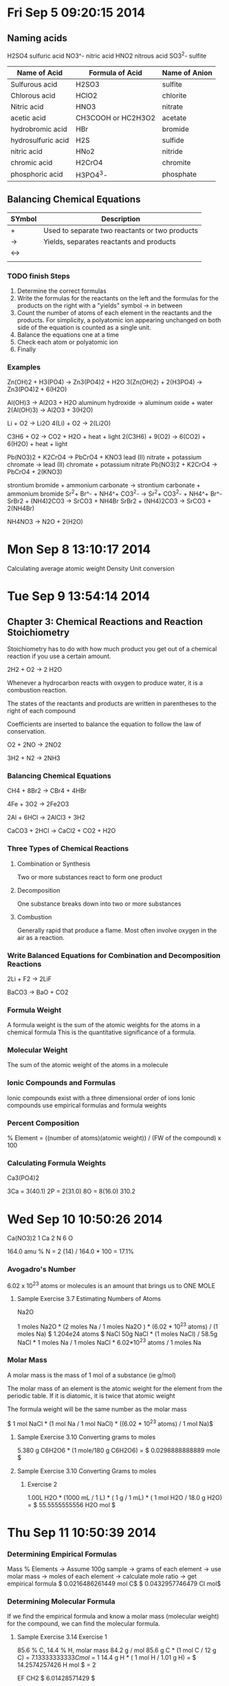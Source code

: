 * Fri Sep  5 09:20:15 2014
** Naming acids
H2SO4  sulfuric acid
NO3^-  nitric acid
HNO2   nitrous acid
SO3^2- sulfite
| Name of Acid       | Formula of Acid    | Name of Anion |
|--------------------+--------------------+---------------|
| Sulfurous acid     | H2SO3              | sulfite       |
| Chlorous acid      | HClO2              | chlorite      |
| Nitric acid        | HNO3               | nitrate       |
| acetic acid        | CH3COOH or HC2H3O2 | acetate       |
| hydrobromic acid   | HBr                | bromide       |
| hydrosulfuric acid | H2S                | sulfide       |
| nitric acid        | HNo2               | nitride       |
| chromic acid       | H2CrO4             | chromite      |
| phosphoric acid    | H3PO4^3-           | phosphate     |

** Balancing Chemical Equations
| SYmbol | Description                                    |
|--------+------------------------------------------------|
| +      | Used to separate two reactants or two products |
| ->     | Yields, separates reactants and products       |
| <->    |                                                |
|        |                                                |

*** TODO finish Steps
 1. Determine the correct formulas
 2. Write the formulas for the reactants on the left and the formulas for the products on the right with a "yields" symbol -> in between
 3. Count the number of atoms of each element in the reactants and the products. For simplicity, a polyatomic ion appearing unchanged on both side of the equation is counted as a single unit.
 4. Balance the equations one at a time
 5. Check each atom or polyatomic ion
 6. Finally

*** Examples
Zn(OH)2 + H3(PO4) -> Zn3(PO4)2 + H2O
3(Zn(OH)2) + 2(H3PO4) -> Zn3(PO4)2 + 6(H2O)

Al(OH)3 -> Al2O3 + H2O
aluminum hydroxide -> aluminum oxide + water
2(Al(OH)3) -> Al2O3 + 3(H2O)

Li + O2 -> Li2O
4(Li) + O2 -> 2(Li2O)

C3H6 + O2 -> CO2 + H2O + heat + light
2(C3H6) + 9(O2) -> 6(CO2) + 6(H2O) + heat + light

Pb(NO3)2 + K2CrO4 -> PbCrO4 + KNO3
lead (II) nitrate + potassium chromate -> lead (II) chromate + potassium nitrate
Pb(NO3)2 + K2CrO4 -> PbCrO4 + 2(KNO3)

strontium bromide + ammonium carbonate -> strontium carbonate + ammonium bromide
Sr^2+ Br^- + NH4^+ CO3^2- -> Sr^2+ CO3^2- + NH4^+ Br^-
SrBr2 + (NH4)2CO3 -> SrCO3 + NH4Br
SrBr2 + (NH4)2CO3 -> SrCO3 + 2(NH4Br)

NH4NO3 -> N2O + 2(H2O)

* Mon Sep  8 13:10:17 2014
Calculating average atomic weight
Density
Unit conversion
* Tue Sep  9 13:54:14 2014
** Chapter 3: Chemical Reactions and Reaction Stoichiometry
Stoichiometry has to do with how much product you get out of a chemical reaction if you use a certain amount.

2H2 + O2 -> 2 H2O

Whenever a hydrocarbon reacts with oxygen to produce water, it is a combustion reaction.

The states of the reactants and products are written in parentheses to the right of each compound

Coefficients are inserted to balance the equation to follow the law of conservation.

O2 + 2NO -> 2NO2

3H2 + N2 -> 2NH3

*** Balancing Chemical Equations

CH4 + 8Br2 -> CBr4 + 4HBr

4Fe + 3O2 -> 2Fe2O3

2Al + 6HCl -> 2AlCl3 + 3H2

CaCO3 + 2HCl -> CaCl2 + CO2 + H2O

*** Three Types of Chemical Reactions
**** Combination or Synthesis
Two or more substances react to form one product

**** Decomposition
One substance breaks down into two or more substances

**** Combustion
Generally rapid that produce a flame. Most often involve oxygen in the air as a reaction.

*** Write Balanced Equations for Combination and Decomposition Reactions

2Li + F2 -> 2LiF

BaCO3 -> BaO + CO2

*** Formula Weight
A formula weight is the sum of the atomic weights for the atoms in a chemical formula
This is the quantitative significance of a formula.

*** Molecular Weight
The sum of the atomic weight of the atoms in a molecule

*** Ionic Compounds and Formulas
Ionic compounds exist with a three dimensional order of ions
Ionic compounds use empirical formulas and formula weights

*** Percent Composition
% Element = ((number of atoms)(atomic weight)) / (FW of the compound) x 100

*** Calculating Formula Weights

Ca3(PO4)2

3Ca = 3(40.1)
2P  = 2(31.0)
8O  = 8(16.0)
      310.2
* Wed Sep 10 10:50:26 2014
Ca(NO3)2
1 Ca
2 N
6 O

164.0 amu
% N = 2 (14) / 164.0 * 100 = 17.1%

*** Avogadro's Number
6.02 x 10^23 atoms or molecules is an amount that brings us to ONE MOLE

**** Sample Exercise 3.7 Estimating Numbers of Atoms
Na2O

1 moles Na2O * (2 moles Na / 1 moles Na2O ) * (6.02 * 10^23 atoms) / (1 moles Na)
$ 1.204e24 atoms $
NaCl
50g NaCl * (1 moles NaCl) / 58.5g NaCl * 1 moles Na / 1 moles NaCl * 6.02*10^23 atoms / 1 moles Na

*** Molar Mass
A molar mass is the mass of 1 mol of a substance (ie g/mol)

The molar mass of an element is the atomic weight for the element from the periodic table. If it is diatomic, it is twice that atomic weight

The formula weight will be the same number as the molar mass

$ 1 mol NaCl * (1 mol Na / 1 mol NaCl)  * ((6.02 * 10^23 atoms) / 1 mol Na)$

**** Sample Exercise 3.10 Converting grams to moles
5.380 g C6H2O6 * (1 mole/180 g C6H2O6) = $ 0.0298888888889 mole $

**** Sample Exercise 3.10 Converting Grams to moles
***** Exercise 2
1.00L H2O * (1000 mL / 1 L) * ( 1 g / 1 mL) * ( 1 mol H2O / 18.0 g H2O) = $ 55.5555555556 H2O mol $
* Thu Sep 11 10:50:39 2014
*** Determining Empirical Formulas
Mass % Elements -> Assume 100g sample -> grams of each element -> use molar mass -> moles of each element -> calculate mole ratio -> get empirical formula
$ 0.0216486261449 mol C$
$ 0.0432957746479 Cl mol$

*** Determining Molecular Formula
If we find the empirical formula and know a molar mass (molecular weight) for the compound, we can find the molecular formula.

**** Sample Exercise 3.14 Exercise 1
85.6 % C, 14.4 % H, molar mass 84.2 g / mol
85.6 g C * (1 mol C / 12 g C) = $7.13333333333 C mol$ = 1
14.4 g H * ( 1 mol H / 1.01 g H) = $ 14.2574257426 H mol $ = 2

EF CH2
$ 6.01428571429 $

*** Combustion Analysis
Compounds containing C, H, and O and routinely analyzed through combustion in a chamber.
 - C is determined from the mass of CO2 produced
 - H is determined from the mass of H2O produced
 - O is determined from the difference

**** Sample Exercise 3.15
0.561 g CO2 * (1 mol CO2 / 44.0 g CO2 ) * (1 mol C / 1 mol CO2 ) * (12.0 g C / 1 mol C) = $ 0.153 C g $
0.306 g H2O * (1 mol H2O / 18.0g H2O ) * (2 mol H / 1 mol H2O ) * (1.01 g H / 1 mol H) = $ 0.0343399999999 H g $
0.255 g - (0.153 + 0.0343 g ) = 0.068 g O
C3H8O

**** Sample Exercise 3.15 Practice Exercise 1
2.203 g sample
4.401 g CO2
1.802 g H2O

4.401 g CO2 * ( 1 mol CO2 / 44.0 g CO2) * ( 1 mole C / 1 mol CO2) * (12 g C / 1 mol C) = $ 1.20027272727 C g $
1.802 g H2O * ( 1 mol H2O / 18.0 g H2O) * (2 mol H / 1 mol H2O ) * (1.01 g H / 1 mol H) = $ 0.202224444444 H g $
mass O = Total Mass - Mass Carbon - mass Hydrogen
2.203 - 1.2002 - .2022 = $ 0.8006 g $
1.2002 g C * ( 1 mol C / 12.0 g C) = $ 0.100016666667 C mol $
.20222 g H * ( 1 mol H / 1.01 g H) = $ 0.200217821782 H mol $
.8006 g O * (1 mol O / 16.0 g O) = $ 0.0500375 O mol $

0.200217821782 / .0500 = $ 4.00435643564$
0.100016666667 / .0500 = $ 2.00033333334  $
C2H4O

*** Quantitative Relationships
Each coefficient not only represents molecules but also moles

*** Stoichiomeric Calculations
Grams of Substance A -> Use molar mass of A -> Moles of Substance A -> Use coefficients from balanced equation -> Moles of Substance B -> Use molar mass of B -> Grams of substance B

**** Practice Exercise 1
2 NaOH + CO2 -> Na2CO3 + H2O

2.40 g NaOH * ( 1 mol / 40 g NaOH) * ( 1 mol Na2CO3 / 2 mol NaOH) * ( / 1 mol Na2CO3)
* Fri Sep 12 09:28:22 2014
*** Limiting Reactant
*** Theoretical Yield
The maximum amount of product you can make. This is different than the actual yield.
*** Percent Yield
Compare the actual yield with the theoretical yield
(AY / TY) * 100
* Tue Sep 16 13:56:10 2014
** Homework Check
*** Question 102
.450 g -> 0.467g CO, .733 g CO2, .450g H2O
.467 g CO * 1 Mol CO / 28.0 g CO * 1 mole C / 1 mol CO * 12.01g C / 1 mol C = .200g C
.733 g CO2 * 1 mol CO2 / 49.0 g CO2 * 1 mol C / 1 mol CO2 * 12.01 g C / 1 mol
    C = .200 g C / 400g C
.450 g H2O  * 1 mol H2O / 18.0 g H2O * 2 mole H / 1 mol H2O * 1.01gh / 1 mole
    H = .0505 g H
mass sample - .400g C - .0505 g H = 0
    No oxygen

